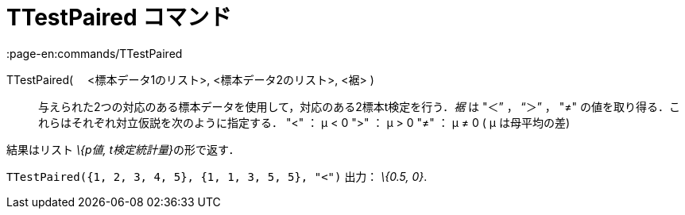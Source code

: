 = TTestPaired コマンド
:page-en:commands/TTestPaired
ifdef::env-github[:imagesdir: /ja/modules/ROOT/assets/images]

TTestPaired( 　<標本データ1のリスト>, <標本データ2のリスト>, <裾> )::
  与えられた2つの対応のある標本データを使用して，対応のある2標本t検定を行う．_裾_ は "＜” ， “＞” ， "≠"
  の値を取り得る．これらはそれぞれ対立仮説を次のように指定する．
  "<" ： μ < 0
  ">" ： μ > 0
  "≠" ： μ ≠ 0
  ( μ は母平均の差)

結果はリスト __\{p値, t検定統計量}__の形で返す．

[EXAMPLE]
====

`++TTestPaired({1, 2, 3, 4, 5}, {1, 1, 3, 5, 5}, "<")++` 出力： _\{0.5, 0}_.

====
